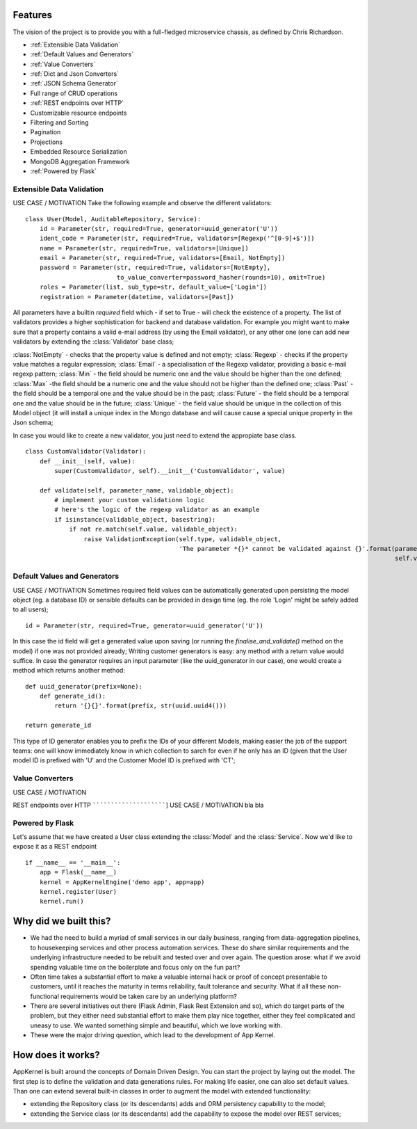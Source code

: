 Features
------------------------------------------------
The vision of the project is to provide you with a full-fledged microservice chassis, as defined by Chris Richardson.

* :ref:`Extensible Data Validation`
* :ref:`Default Values and Generators`
* :ref:`Value Converters`
* :ref:`Dict and Json Converters`
* :ref:`JSON Schema Generator`

* Full range of CRUD operations

* :ref:`REST endpoints over HTTP`
* Customizable resource endpoints
* Filtering and Sorting
* Pagination
* Projections
* Embedded Resource Serialization
* MongoDB Aggregation Framework
* :ref:`Powered by Flask`

Extensible Data Validation
``````````````````````````
USE CASE / MOTIVATION
Take the following example and observe the different validators: ::

    class User(Model, AuditableRepository, Service):
        id = Parameter(str, required=True, generator=uuid_generator('U'))
        ident_code = Parameter(str, required=True, validators=[Regexp('^[0-9]+$')])
        name = Parameter(str, required=True, validators=[Unique])
        email = Parameter(str, required=True, validators=[Email, NotEmpty])
        password = Parameter(str, required=True, validators=[NotEmpty],
                             to_value_converter=password_hasher(rounds=10), omit=True)
        roles = Parameter(list, sub_type=str, default_value=['Login'])
        registration = Parameter(datetime, validators=[Past])

All parameters have a builtin `required` field which - if set to True - will check the existence of a property.
The list of validators provides a higher sophistication for backend and database validation.
For example you might want to make sure that a property contains a valid e-mail address (by using the Email validator),
or any other one (one can add new validators by extending the :class:`Validator` base class;

:class:`NotEmpty` - checks that the property value is defined and not empty;
:class:`Regexp` - checks if the property value matches a regular expression;
:class:`Email` - a specialisation of the Regexp validator, providing a basic e-mail regexp pattern;
:class:`Min` - the field should be numeric one and the value should be higher than the one defined;
:class:`Max` -the field should be a numeric one and the value should not be higher than the defined one;
:class:`Past` - the field should be a temporal one and the value should be in the past;
:class:`Future` - the field should be a temporal one and the value should be in the future;
:class:`Unique` - the field value should be unique in the collection of this Model object (it will install a unique
index in the Mongo database and will cause cause a special unique property in the Json schema;

In case you would like to create a new validator, you just need to extend the appropiate base class. ::

    class CustomValidator(Validator):
        def __init__(self, value):
            super(CustomValidator, self).__init__('CustomValidator', value)

        def validate(self, parameter_name, validable_object):
            # implement your custom validationn logic
            # here's the logic of the regexp validator as an example
            if isinstance(validable_object, basestring):
                if not re.match(self.value, validable_object):
                    raise ValidationException(self.type, validable_object,
                                              'The parameter *{}* cannot be validated against {}'.format(parameter_name,
                                                                                                         self.value))



Default Values and Generators
`````````````````````````````
USE CASE / MOTIVATION
Sometimes required field values can be automatically generated upon persisting the model object (eg. a database ID)
or sensible defaults can be provided in design time (eg. the role 'Login' might be safely added to all users); ::

    id = Parameter(str, required=True, generator=uuid_generator('U'))

In this case the id field will get a generated value upon saving (or running the `finalise_and_validate()` method on the model)
if one was not provided already;
Writing customer generators is easy: any method with a return value would suffice.
In case the generator requires an input parameter (like the uuid_generator in our case), one would create a method which returns
another method: ::

    def uuid_generator(prefix=None):
        def generate_id():
            return '{}{}'.format(prefix, str(uuid.uuid4()))

    return generate_id

This type of ID generator enables you to prefix the IDs of your different Models, making easier the job of the support teams:
one will know immediately know in which collection to sarch for even if he only has an ID (given that the User model ID is prefixed
with 'U' and the Customer Model ID is prefixed with 'CT';

Value Converters
````````````````
USE CASE / MOTIVATION


REST endpoints over HTTP
````````````````````````]
USE CASE / MOTIVATION
bla bla

Powered by Flask
`````````````````

Let's assume that we have created a User class extending the :class:`Model` and the :class:`Service`. Now we'd like to expose it as a REST endpoint ::

    if __name__ == '__main__':
        app = Flask(__name__)
        kernel = AppKernelEngine('demo app', app=app)
        kernel.register(User)
        kernel.run()


Why did we built this?
----------------------
* We had the need to build a myriad of small services in our daily business, ranging from data-aggregation pipelines, to housekeeping services and other process automation services. These do share similar requirements and the underlying infrastructure needed to be rebuilt and tested over and over again. The question arose: what if we avoid spending valuable time on the boilerplate and focus only on the fun part?

* Often time takes a substantial effort to make a valuable internal hack or proof of concept presentable to customers, until it reaches the maturity in terms reliability, fault tolerance and security. What if all these non-functional requirements would be taken care by an underlying platform?

* There are several initiatives out there (Flask Admin, Flask Rest Extension and so), which do target parts of the problem, but they either need substantial effort to make them play nice together, either they feel complicated and uneasy to use. We wanted something simple and beautiful, which we love working with.

* These were the major driving question, which lead to the development of App Kernel.

How does it works?
------------------
AppKernel is built around the concepts of Domain Driven Design. You can start the project by laying out the model. The first step is to define the validation and data generations rules. For making life easier, one can also set default values. Than one can extend several built-in classes in order to augment the model with extended functionality:

* extending the Repository class (or its descendants) adds and ORM persistency capability to the model;
* extending the Service class (or its descendants) add the capability to expose the model over REST services;